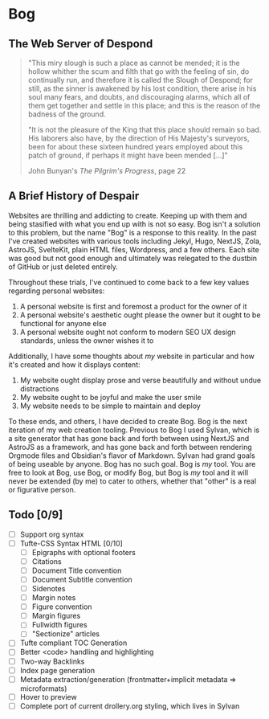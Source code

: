 * Bog

** The Web Server of Despond

#+begin_quote
"This miry slough is such a place as cannot be mended; it is the hollow
whither the scum and filth that go with the feeling of sin, do continually
run, and therefore it is called the Slough of Despond; for still, as the
sinner is awakened by his lost condition, there arise in his soul many
fears, and doubts, and discouraging alarms, which all of them get together
and settle in this place; and this is the reason of the badness of the
ground.

"It is not the pleasure of the King that this place should remain so bad.
His laborers also have, by the direction of His Majesty's surveyors, been
for about these sixteen hundred years employed about this patch of ground,
if perhaps it might have been mended [...]"

John Bunyan's [["https://www.gutenberg.org/files/39452/39452-h/39452-h.htm#Page_22][The Pilgrim's Progress]], page 22
#+end_quote

** A Brief History of Despair

Websites are thrilling and addicting to create. Keeping up with them and being
stasified with what you end up with is not so easy. Bog isn't a solution to this
problem, but the name "Bog" is a response to this reality. In the past I've
created websites with various tools including Jekyl, Hugo, NextJS, Zola,
AstroJS, SvelteKit, plain HTML files, Wordpress, and a few others. Each site was
good but not good enough and ultimately was relegated to the dustbin of GitHub
or just deleted entirely.

Throughout these trials, I've continued to come back to a few key values
regarding personal websites:
1. A personal website is first and foremost a product for the owner of it
2. A personal website's aesthetic ought please the owner but it ought to be
   functional for anyone else
3. A personal website ought not conform to modern SEO UX design standards,
   unless the owner wishes it to

Additionally, I have some thoughts about /my/ website in particular and how it's created and how it displays content:
1. My website ought display prose and verse beautifully and without undue
   distractions
2. My website ought to be joyful and make the user smile
3. My website needs to be simple to maintain and deploy

To these ends, and others, I have decided to create Bog. Bog is the next
iteration of my web creation tooling. Previous to Bog I used Sylvan, which is a
site generator that has gone back and forth between using NextJS and AstroJS as
a framework, and has gone back and forth between rendering Orgmode files and
Obsidian's flavor of Markdown. Sylvan had grand goals of being useable by
anyone. Bog has no such goal. Bog is /my/ tool. You are free to look at Bog, use
Bog, or modify Bog, but Bog is /my/ tool and it will never be extended (by me) to
cater to others, whether that "other" is a real or figurative person.

** Todo [0/9]
- [ ] Support org syntax
- [ ] Tufte-CSS Syntax HTML [0/10]
  - [ ] Epigraphs with optional footers
  - [ ] Citations
  - [ ] Document Title convention
  - [ ] Document Subtitle convention
  - [ ] Sidenotes
  - [ ] Margin notes
  - [ ] Figure convention
  - [ ] Margin figures
  - [ ] Fullwidth figures
  - [ ] "Sectionize" articles
- [ ] Tufte compliant TOC Generation
- [ ] Better <code> handling and highlighting
- [ ] Two-way Backlinks
- [ ] Index page generation
- [ ] Metadata extraction/generation (frontmatter+implicit metadata => microformats)
- [ ] Hover to preview
- [ ] Complete port of current drollery.org styling, which lives in Sylvan
  
